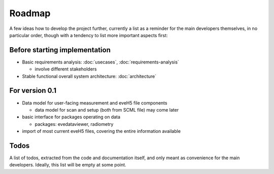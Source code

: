 =======
Roadmap
=======

A few ideas how to develop the project further, currently a list as a reminder for the main developers themselves, in no particular order, though with a tendency to list more important aspects first:


Before starting implementation
==============================

* Basic requirements analysis: :doc:`usecases`, :doc:`requirements-analysis`

  * involve different stakeholders

* Stable functional overall system architecture: :doc:`architecture`


For version 0.1
===============

* Data model for user-facing measurement and eveH5 file components

  * data model for scan and setup (both from SCML file) may come later

* basic interface for packages operating on data

  * packages: evedataviewer, radiometry

* import of most current eveH5 files, covering the entire information available


Todos
=====

A list of todos, extracted from the code and documentation itself, and only meant as convenience for the main developers. Ideally, this list will be empty at some point.

.. todolist::

